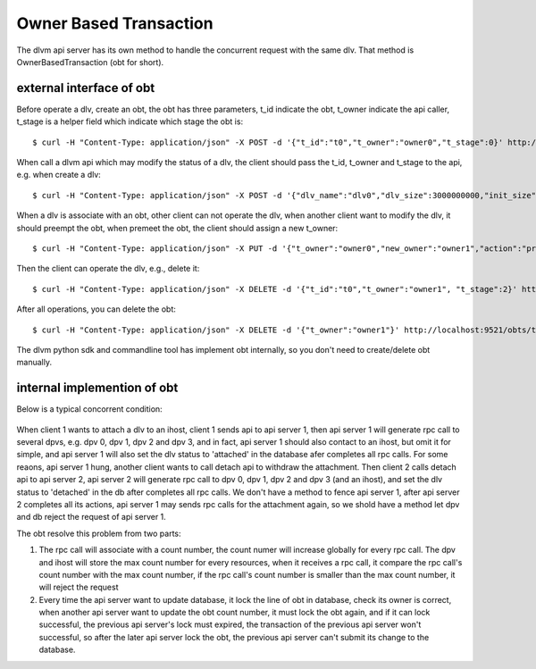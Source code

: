Owner Based Transaction
=======================

The dlvm api server has its own method to handle the concurrent
request with the same dlv. That method is OwnerBasedTransaction (obt
for short).


=========================
external interface of obt
=========================

Before operate a dlv, create an obt, the obt has three parameters,
t_id indicate the obt, t_owner indicate the api caller, t_stage is a
helper field which indicate which stage the obt is::

  $ curl -H "Content-Type: application/json" -X POST -d '{"t_id":"t0","t_owner":"owner0","t_stage":0}' http://localhost:9521/obts

When call a dlvm api which may modify the status of a dlv, the client
should pass the t_id, t_owner and t_stage to the api, e.g. when create
a dlv::

  $ curl -H "Content-Type: application/json" -X POST -d '{"dlv_name":"dlv0","dlv_size":3000000000,"init_size":1000000000,"stripe_number":1,"dvg_name":"dvg0","t_id":"t0","t_owner":"owner0","t_stage":1}' http://localhost:9521/dlvs

When a dlv is associate with an obt, other client can not operate the
dlv, when another client want to modify the dlv, it should preempt the
obt, when premeet the obt, the client should assign a new t_owner::

  $ curl -H "Content-Type: application/json" -X PUT -d '{"t_owner":"owner0","new_owner":"owner1","action":"preempt"}' http://localhost:9521/obts/t0

Then the client can operate the dlv, e.g., delete it::

  $ curl -H "Content-Type: application/json" -X DELETE -d '{"t_id":"t0","t_owner":"owner1", "t_stage":2}' http://localhost:9521/dlvs/dlv0

After all operations, you can delete the obt::

  $ curl -H "Content-Type: application/json" -X DELETE -d '{"t_owner":"owner1"}' http://localhost:9521/obts/t0


The dlvm python sdk and commandline tool has implement obt internally,
so you don't need to create/delete obt manually.


============================
internal implemention of obt
============================

Below is a typical concorrent condition:

.. figure:: image/concurrent.png
   :scale: 50%

When client 1 wants to attach a dlv to an ihost, client 1 sends api to
api server 1, then api server 1 will generate rpc call to several
dpvs, e.g. dpv 0, dpv 1, dpv 2 and dpv 3, and in fact, api server 1
should also contact to an ihost, but omit it for simple, and api
server 1 will also set the dlv status to 'attached' in the database
afer completes all rpc calls. For some reaons, api server 1 hung,
another client wants to call detach api to withdraw the
attachment. Then client 2 calls detach api to api server 2, api server
2 will generate rpc call to dpv 0, dpv 1, dpv 2 and dpv 3 (and an
ihost), and set the dlv status to 'detached' in the db after completes
all rpc calls. We don't have a method to fence api server 1, after
api server 2 completes all its actions, api server 1 may sends rpc
calls for the attachment again, so we shold have a method let dpv and
db reject the request of api server 1.

The obt resolve this problem from two parts:

1. The rpc call will associate with a count number, the count numer
   will increase globally for every rpc call. The dpv and ihost will
   store the max count number for every resources, when it receives a
   rpc call, it compare the rpc call's count number with the max count
   number, if the rpc call's count number is smaller than the max
   count number, it will reject the request

2. Every time the api server want to update database, it lock the line
   of obt in database, check its owner is correct, when another api
   server want to update the obt count number, it must lock the obt
   again, and if it can lock successful, the previous api server's
   lock must expired, the transaction of the previous api server won't
   successful, so after the later api server lock the obt, the
   previous api server can't submit its change to the database.
